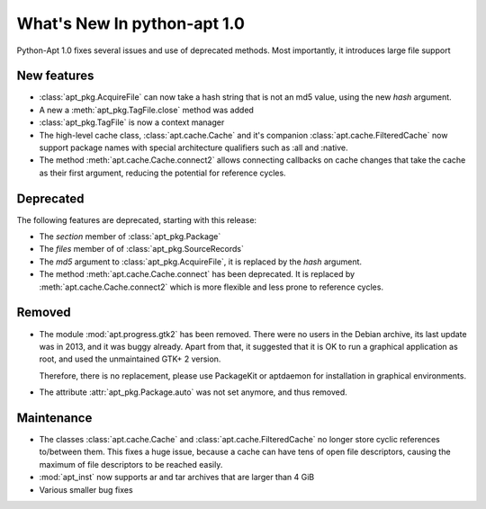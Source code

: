 What's New In python-apt 1.0
==============================
Python-Apt 1.0 fixes several issues and use of deprecated methods. Most
importantly, it introduces large file support

New features
------------
* :class:`apt_pkg.AcquireFile` can now take a hash string that is not an
  md5 value, using the new `hash` argument.
* A new a :meth:`apt_pkg.TagFile.close` method was added
* :class:`apt_pkg.TagFile` is now a context manager

* The high-level cache class, :class:`apt.cache.Cache` and it's companion
  :class:`apt.cache.FilteredCache` now support package
  names with special architecture qualifiers such as :all and :native.

* The method :meth:`apt.cache.Cache.connect2` allows connecting callbacks on
  cache changes that take the cache as their first argument, reducing the
  potential for reference cycles.

Deprecated
----------
The following features are deprecated, starting with this release:

* The `section` member of :class:`apt_pkg.Package`
* The `files` member of of :class:`apt_pkg.SourceRecords`
* The `md5` argument to :class:`apt_pkg.AcquireFile`, it is replaced by
  the `hash` argument.
* The method :meth:`apt.cache.Cache.connect` has been deprecated. It is
  replaced by :meth:`apt.cache.Cache.connect2` which is more flexible and
  less prone to reference cycles.

Removed
-------
* The module :mod:`apt.progress.gtk2` has been removed. There were no
  users in the Debian archive, its last update was in 2013, and it was buggy
  already. Apart from that, it suggested that it is OK to run a graphical
  application as root, and used the unmaintained GTK+ 2 version.

  Therefore, there is no replacement, please use PackageKit or aptdaemon
  for installation in graphical environments.
* The attribute :attr:`apt_pkg.Package.auto` was not set anymore, and thus
  removed.

Maintenance
-----------
* The classes :class:`apt.cache.Cache` and :class:`apt.cache.FilteredCache` no
  longer store cyclic references to/between them. This fixes a huge issue,
  because a cache can have tens of open file descriptors, causing the maximum
  of file descriptors to be reached easily.

* :mod:`apt_inst` now supports ar and tar archives that are larger than 4 GiB
* Various smaller bug fixes
